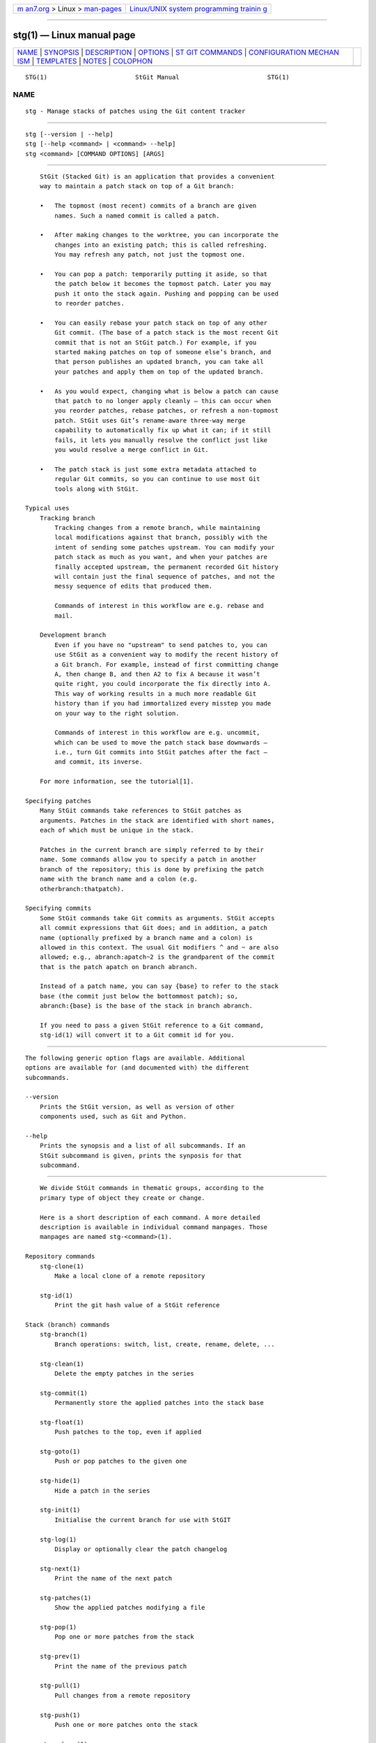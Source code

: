 .. container:: page-top

.. container:: nav-bar

   +----------------------------------+----------------------------------+
   | `m                               | `Linux/UNIX system programming   |
   | an7.org <../../../index.html>`__ | trainin                          |
   | > Linux >                        | g <http://man7.org/training/>`__ |
   | `man-pages <../index.html>`__    |                                  |
   +----------------------------------+----------------------------------+

--------------

stg(1) — Linux manual page
==========================

+-----------------------------------+-----------------------------------+
| `NAME <#NAME>`__ \|               |                                   |
| `SYNOPSIS <#SYNOPSIS>`__ \|       |                                   |
| `DESCRIPTION <#DESCRIPTION>`__ \| |                                   |
| `OPTIONS <#OPTIONS>`__ \|         |                                   |
| `ST                               |                                   |
| GIT COMMANDS <#STGIT_COMMANDS>`__ |                                   |
| \|                                |                                   |
| `CONFIGURATION MECHAN             |                                   |
| ISM <#CONFIGURATION_MECHANISM>`__ |                                   |
| \| `TEMPLATES <#TEMPLATES>`__ \|  |                                   |
| `NOTES <#NOTES>`__ \|             |                                   |
| `COLOPHON <#COLOPHON>`__          |                                   |
+-----------------------------------+-----------------------------------+
| .. container:: man-search-box     |                                   |
+-----------------------------------+-----------------------------------+

::

   STG(1)                        StGit Manual                        STG(1)

NAME
-------------------------------------------------

::

          stg - Manage stacks of patches using the Git content tracker


---------------------------------------------------------

::

          stg [--version | --help]
          stg [--help <command> | <command> --help]
          stg <command> [COMMAND OPTIONS] [ARGS]


---------------------------------------------------------------

::

          StGit (Stacked Git) is an application that provides a convenient
          way to maintain a patch stack on top of a Git branch:

          •   The topmost (most recent) commits of a branch are given
              names. Such a named commit is called a patch.

          •   After making changes to the worktree, you can incorporate the
              changes into an existing patch; this is called refreshing.
              You may refresh any patch, not just the topmost one.

          •   You can pop a patch: temporarily putting it aside, so that
              the patch below it becomes the topmost patch. Later you may
              push it onto the stack again. Pushing and popping can be used
              to reorder patches.

          •   You can easily rebase your patch stack on top of any other
              Git commit. (The base of a patch stack is the most recent Git
              commit that is not an StGit patch.) For example, if you
              started making patches on top of someone else’s branch, and
              that person publishes an updated branch, you can take all
              your patches and apply them on top of the updated branch.

          •   As you would expect, changing what is below a patch can cause
              that patch to no longer apply cleanly — this can occur when
              you reorder patches, rebase patches, or refresh a non-topmost
              patch. StGit uses Git’s rename-aware three-way merge
              capability to automatically fix up what it can; if it still
              fails, it lets you manually resolve the conflict just like
              you would resolve a merge conflict in Git.

          •   The patch stack is just some extra metadata attached to
              regular Git commits, so you can continue to use most Git
              tools along with StGit.

      Typical uses
          Tracking branch
              Tracking changes from a remote branch, while maintaining
              local modifications against that branch, possibly with the
              intent of sending some patches upstream. You can modify your
              patch stack as much as you want, and when your patches are
              finally accepted upstream, the permanent recorded Git history
              will contain just the final sequence of patches, and not the
              messy sequence of edits that produced them.

              Commands of interest in this workflow are e.g. rebase and
              mail.

          Development branch
              Even if you have no "upstream" to send patches to, you can
              use StGit as a convenient way to modify the recent history of
              a Git branch. For example, instead of first committing change
              A, then change B, and then A2 to fix A because it wasn’t
              quite right, you could incorporate the fix directly into A.
              This way of working results in a much more readable Git
              history than if you had immortalized every misstep you made
              on your way to the right solution.

              Commands of interest in this workflow are e.g. uncommit,
              which can be used to move the patch stack base downwards —
              i.e., turn Git commits into StGit patches after the fact —
              and commit, its inverse.

          For more information, see the tutorial[1].

      Specifying patches
          Many StGit commands take references to StGit patches as
          arguments. Patches in the stack are identified with short names,
          each of which must be unique in the stack.

          Patches in the current branch are simply referred to by their
          name. Some commands allow you to specify a patch in another
          branch of the repository; this is done by prefixing the patch
          name with the branch name and a colon (e.g.
          otherbranch:thatpatch).

      Specifying commits
          Some StGit commands take Git commits as arguments. StGit accepts
          all commit expressions that Git does; and in addition, a patch
          name (optionally prefixed by a branch name and a colon) is
          allowed in this context. The usual Git modifiers ^ and ~ are also
          allowed; e.g., abranch:apatch~2 is the grandparent of the commit
          that is the patch apatch on branch abranch.

          Instead of a patch name, you can say {base} to refer to the stack
          base (the commit just below the bottommost patch); so,
          abranch:{base} is the base of the stack in branch abranch.

          If you need to pass a given StGit reference to a Git command,
          stg-id(1) will convert it to a Git commit id for you.


-------------------------------------------------------

::

          The following generic option flags are available. Additional
          options are available for (and documented with) the different
          subcommands.

          --version
              Prints the StGit version, as well as version of other
              components used, such as Git and Python.

          --help
              Prints the synopsis and a list of all subcommands. If an
              StGit subcommand is given, prints the synposis for that
              subcommand.


---------------------------------------------------------------------

::

          We divide StGit commands in thematic groups, according to the
          primary type of object they create or change.

          Here is a short description of each command. A more detailed
          description is available in individual command manpages. Those
          manpages are named stg-<command>(1).

      Repository commands
          stg-clone(1)
              Make a local clone of a remote repository

          stg-id(1)
              Print the git hash value of a StGit reference

      Stack (branch) commands
          stg-branch(1)
              Branch operations: switch, list, create, rename, delete, ...

          stg-clean(1)
              Delete the empty patches in the series

          stg-commit(1)
              Permanently store the applied patches into the stack base

          stg-float(1)
              Push patches to the top, even if applied

          stg-goto(1)
              Push or pop patches to the given one

          stg-hide(1)
              Hide a patch in the series

          stg-init(1)
              Initialise the current branch for use with StGIT

          stg-log(1)
              Display or optionally clear the patch changelog

          stg-next(1)
              Print the name of the next patch

          stg-patches(1)
              Show the applied patches modifying a file

          stg-pop(1)
              Pop one or more patches from the stack

          stg-prev(1)
              Print the name of the previous patch

          stg-pull(1)
              Pull changes from a remote repository

          stg-push(1)
              Push one or more patches onto the stack

          stg-rebase(1)
              Move the stack base to another point in history

          stg-redo(1)
              Undo the last undo operation

          stg-repair(1)
              Fix StGit metadata if branch was modified with git commands

          stg-reset(1)
              Reset the patch stack to an earlier state

          stg-series(1)
              Print the patch series

          stg-sink(1)
              Send patches deeper down the stack

          stg-squash(1)
              Squash two or more patches into one

          stg-top(1)
              Print the name of the top patch

          stg-uncommit(1)
              Turn regular git commits into StGit patches

          stg-undo(1)
              Undo the last operation

          stg-unhide(1)
              Unhide a hidden patch

      Patch commands
          stg-delete(1)
              Delete patches

          stg-edit(1)
              Edit a patch description or diff

          stg-export(1)
              Export patches to a directory

          stg-files(1)
              Show the files modified by a patch (or the current patch)

          stg-fold(1)
              Integrate a GNU diff patch into the current patch

          stg-import(1)
              Import a GNU diff file as a new patch

          stg-mail(1)
              Send a patch or series of patches by e-mail

          stg-new(1)
              Create a new, empty patch

          stg-pick(1)
              Import a patch from a different branch or a commit object

          stg-refresh(1)
              Generate a new commit for the current patch

          stg-rename(1)
              Rename a patch

          stg-show(1)
              Show the commit corresponding to a patch

          stg-sync(1)
              Synchronise patches with a branch or a series

      Index/worktree commands
          stg-diff(1)
              Show the tree diff


---------------------------------------------------------------------------------------

::

          StGit uses the same configuration mechanism as Git. See git(7)
          for more details.


-----------------------------------------------------------

::

          A number of StGit commands make use of template files to provide
          useful default texts to be edited by the user. These <name>.tmpl
          template files are searched in the following directories:

           1. $GITDIR/ (in practice, the .git/ directory in your
              repository)

           2. $HOME/.stgit/templates/

           3. /usr/share/stgit/templates/


---------------------------------------------------

::

           1. tutorial
              https://stacked-git.github.io/guides/tutorial

COLOPHON
---------------------------------------------------------

::

          This page is part of the stgit (Stacked Git) project.
          Information about the project can be found at 
          ⟨http://www.procode.org/stgit/⟩.  If you have a bug report for
          this manual page, see ⟨http://www.procode.org/stgit/⟩.  This page
          was obtained from the project's upstream Git repository
          ⟨http://repo.or.cz/stgit.git⟩ on 2021-08-27.  (At that time, the
          date of the most recent commit that was found in the repository
          was 2021-04-20.)  If you discover any rendering problems in this
          HTML version of the page, or you believe there is a better or
          more up-to-date source for the page, or you have corrections or
          improvements to the information in this COLOPHON (which is not
          part of the original manual page), send a mail to
          man-pages@man7.org

   StGit 1.0-10-ga6b3             08/27/2021                         STG(1)

--------------

Pages that refer to this page:
`stg-branch(1) <../man1/stg-branch.1.html>`__, 
`stg-clean(1) <../man1/stg-clean.1.html>`__, 
`stg-clone(1) <../man1/stg-clone.1.html>`__, 
`stg-commit(1) <../man1/stg-commit.1.html>`__, 
`stg-delete(1) <../man1/stg-delete.1.html>`__, 
`stg-diff(1) <../man1/stg-diff.1.html>`__, 
`stg-edit(1) <../man1/stg-edit.1.html>`__, 
`stg-export(1) <../man1/stg-export.1.html>`__, 
`stg-files(1) <../man1/stg-files.1.html>`__, 
`stg-float(1) <../man1/stg-float.1.html>`__, 
`stg-fold(1) <../man1/stg-fold.1.html>`__, 
`stg-goto(1) <../man1/stg-goto.1.html>`__, 
`stg-hide(1) <../man1/stg-hide.1.html>`__, 
`stg-id(1) <../man1/stg-id.1.html>`__, 
`stg-import(1) <../man1/stg-import.1.html>`__, 
`stg-init(1) <../man1/stg-init.1.html>`__, 
`stg-log(1) <../man1/stg-log.1.html>`__, 
`stg-mail(1) <../man1/stg-mail.1.html>`__, 
`stg-new(1) <../man1/stg-new.1.html>`__, 
`stg-next(1) <../man1/stg-next.1.html>`__, 
`stg-patches(1) <../man1/stg-patches.1.html>`__, 
`stg-pick(1) <../man1/stg-pick.1.html>`__, 
`stg-pop(1) <../man1/stg-pop.1.html>`__, 
`stg-prev(1) <../man1/stg-prev.1.html>`__, 
`stg-pull(1) <../man1/stg-pull.1.html>`__, 
`stg-push(1) <../man1/stg-push.1.html>`__, 
`stg-rebase(1) <../man1/stg-rebase.1.html>`__, 
`stg-redo(1) <../man1/stg-redo.1.html>`__, 
`stg-refresh(1) <../man1/stg-refresh.1.html>`__, 
`stg-rename(1) <../man1/stg-rename.1.html>`__, 
`stg-repair(1) <../man1/stg-repair.1.html>`__, 
`stg-reset(1) <../man1/stg-reset.1.html>`__, 
`stg-series(1) <../man1/stg-series.1.html>`__, 
`stg-show(1) <../man1/stg-show.1.html>`__, 
`stg-sink(1) <../man1/stg-sink.1.html>`__, 
`stg-squash(1) <../man1/stg-squash.1.html>`__, 
`stg-sync(1) <../man1/stg-sync.1.html>`__, 
`stg-top(1) <../man1/stg-top.1.html>`__, 
`stg-uncommit(1) <../man1/stg-uncommit.1.html>`__, 
`stg-undo(1) <../man1/stg-undo.1.html>`__, 
`stg-unhide(1) <../man1/stg-unhide.1.html>`__

--------------

--------------

.. container:: footer

   +-----------------------+-----------------------+-----------------------+
   | HTML rendering        |                       | |Cover of TLPI|       |
   | created 2021-08-27 by |                       |                       |
   | `Michael              |                       |                       |
   | Ker                   |                       |                       |
   | risk <https://man7.or |                       |                       |
   | g/mtk/index.html>`__, |                       |                       |
   | author of `The Linux  |                       |                       |
   | Programming           |                       |                       |
   | Interface <https:     |                       |                       |
   | //man7.org/tlpi/>`__, |                       |                       |
   | maintainer of the     |                       |                       |
   | `Linux man-pages      |                       |                       |
   | project <             |                       |                       |
   | https://www.kernel.or |                       |                       |
   | g/doc/man-pages/>`__. |                       |                       |
   |                       |                       |                       |
   | For details of        |                       |                       |
   | in-depth **Linux/UNIX |                       |                       |
   | system programming    |                       |                       |
   | training courses**    |                       |                       |
   | that I teach, look    |                       |                       |
   | `here <https://ma     |                       |                       |
   | n7.org/training/>`__. |                       |                       |
   |                       |                       |                       |
   | Hosting by `jambit    |                       |                       |
   | GmbH                  |                       |                       |
   | <https://www.jambit.c |                       |                       |
   | om/index_en.html>`__. |                       |                       |
   +-----------------------+-----------------------+-----------------------+

--------------

.. container:: statcounter

   |Web Analytics Made Easy - StatCounter|

.. |Cover of TLPI| image:: https://man7.org/tlpi/cover/TLPI-front-cover-vsmall.png
   :target: https://man7.org/tlpi/
.. |Web Analytics Made Easy - StatCounter| image:: https://c.statcounter.com/7422636/0/9b6714ff/1/
   :class: statcounter
   :target: https://statcounter.com/
